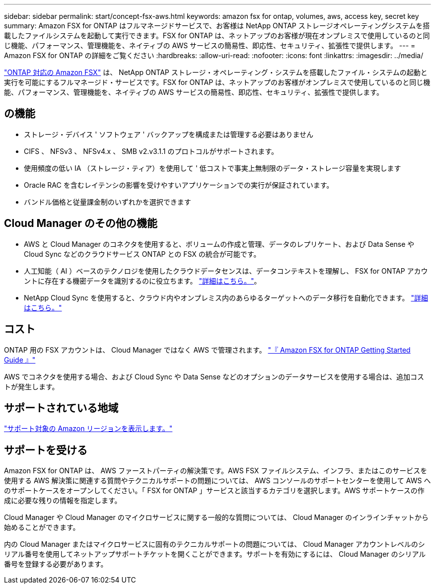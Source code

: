 ---
sidebar: sidebar 
permalink: start/concept-fsx-aws.html 
keywords: amazon fsx for ontap, volumes, aws, access key, secret key 
summary: Amazon FSX for ONTAP はフルマネージドサービスで、お客様は NetApp ONTAP ストレージオペレーティングシステムを搭載したファイルシステムを起動して実行できます。FSX for ONTAP は、ネットアップのお客様が現在オンプレミスで使用しているのと同じ機能、パフォーマンス、管理機能を、ネイティブの AWS サービスの簡易性、即応性、セキュリティ、拡張性で提供します。 
---
= Amazon FSX for ONTAP の詳細をご覧ください
:hardbreaks:
:allow-uri-read: 
:nofooter: 
:icons: font
:linkattrs: 
:imagesdir: ../media/


[role="lead"]
link:https://docs.aws.amazon.com/fsx/latest/ONTAPGuide/what-is-fsx-ontap.html["ONTAP 対応の Amazon FSX"^] は、 NetApp ONTAP ストレージ・オペレーティング・システムを搭載したファイル・システムの起動と実行を可能にするフルマネージド・サービスです。FSX for ONTAP は、ネットアップのお客様がオンプレミスで使用しているのと同じ機能、パフォーマンス、管理機能を、ネイティブの AWS サービスの簡易性、即応性、セキュリティ、拡張性で提供します。



== の機能

* ストレージ・デバイス ' ソフトウェア ' バックアップを構成または管理する必要はありません
* CIFS 、 NFSv3 、 NFSv4.x 、 SMB v2.v3.1.1 のプロトコルがサポートされます。
* 使用頻度の低い IA （ストレージ・ティア）を使用して ' 低コストで事実上無制限のデータ・ストレージ容量を実現します
* Oracle RAC を含むレイテンシの影響を受けやすいアプリケーションでの実行が保証されています。
* バンドル価格と従量課金制のいずれかを選択できます




== Cloud Manager のその他の機能

* AWS と Cloud Manager のコネクタを使用すると、ボリュームの作成と管理、データのレプリケート、および Data Sense や Cloud Sync などのクラウドサービス ONTAP との FSX の統合が可能です。
* 人工知能（ AI ）ベースのテクノロジを使用したクラウドデータセンスは、データコンテキストを理解し、 FSX for ONTAP アカウントに存在する機密データを識別するのに役立ちます。 https://docs.netapp.com/us-en/cloud-manager-data-sense/concept-cloud-compliance.html["詳細はこちら。"^]。
* NetApp Cloud Sync を使用すると、クラウド内やオンプレミス内のあらゆるターゲットへのデータ移行を自動化できます。 https://docs.netapp.com/us-en/cloud-manager-sync/concept-cloud-sync.html["詳細はこちら。"^]




== コスト

ONTAP 用の FSX アカウントは、 Cloud Manager ではなく AWS で管理されます。 https://docs.aws.amazon.com/fsx/latest/ONTAPGuide/what-is-fsx-ontap.html["『 Amazon FSX for ONTAP Getting Started Guide 』"^]

AWS でコネクタを使用する場合、および Cloud Sync や Data Sense などのオプションのデータサービスを使用する場合は、追加コストが発生します。



== サポートされている地域

https://aws.amazon.com/about-aws/global-infrastructure/regional-product-services/["サポート対象の Amazon リージョンを表示します。"^]



== サポートを受ける

Amazon FSX for ONTAP は、 AWS ファーストパーティの解決策です。AWS FSX ファイルシステム、インフラ、またはこのサービスを使用する AWS 解決策に関連する質問やテクニカルサポートの問題については、 AWS コンソールのサポートセンターを使用して AWS へのサポートケースをオープンしてください。「 FSX for ONTAP 」サービスと該当するカテゴリを選択します。AWS サポートケースの作成に必要な残りの情報を指定します。

Cloud Manager や Cloud Manager のマイクロサービスに関する一般的な質問については、 Cloud Manager のインラインチャットから始めることができます。

内の Cloud Manager またはマイクロサービスに固有のテクニカルサポートの問題については、 Cloud Manager アカウントレベルのシリアル番号を使用してネットアップサポートチケットを開くことができます。サポートを有効にするには、 Cloud Manager のシリアル番号を登録する必要があります。
